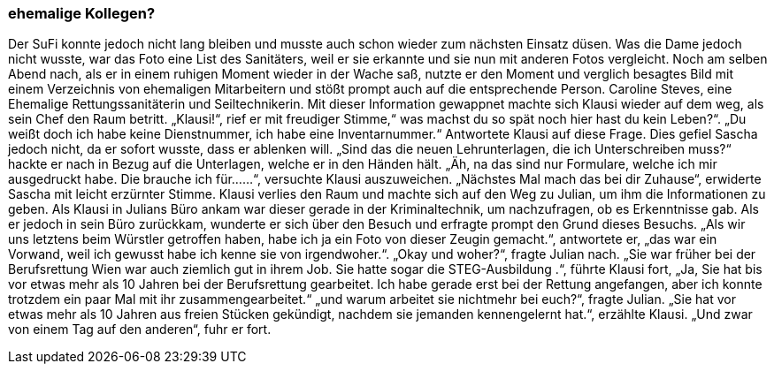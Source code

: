 === ehemalige Kollegen?
Der SuFi   konnte jedoch nicht lang bleiben und musste auch schon wieder zum nächsten Einsatz düsen.  Was die Dame jedoch nicht wusste, war das Foto eine List des Sanitäters, weil er sie erkannte und sie nun mit anderen Fotos vergleicht.   Noch am selben Abend nach, als er in einem ruhigen Moment wieder in der Wache saß, nutzte er den Moment und verglich besagtes Bild mit  einem Verzeichnis von ehemaligen Mitarbeitern und stößt prompt auch auf die entsprechende Person. 
Caroline Steves, eine Ehemalige Rettungssanitäterin und Seiltechnikerin. Mit dieser Information gewappnet machte sich Klausi wieder auf dem weg, als sein Chef den Raum betritt. 
„Klausi!“, rief er mit freudiger Stimme,“ was machst du so spät noch hier hast du kein Leben?“.
„Du weißt doch ich habe keine Dienstnummer, ich habe eine Inventarnummer.“ Antwortete Klausi auf diese Frage. Dies gefiel Sascha jedoch nicht, da er sofort wusste, dass er ablenken will. „Sind das die neuen Lehrunterlagen, die ich Unterschreiben muss?“ hackte er nach in Bezug auf die Unterlagen, welche er in den Händen hält. „Äh, na das sind nur Formulare, welche ich mir ausgedruckt habe. Die brauche ich für……“, versuchte Klausi auszuweichen. „Nächstes Mal mach das bei dir Zuhause“, erwiderte Sascha mit leicht erzürnter Stimme. Klausi verlies den Raum und machte sich auf den Weg zu Julian, um ihm die Informationen zu geben.
Als Klausi in Julians Büro ankam war dieser gerade in der Kriminaltechnik, um nachzufragen, ob es Erkenntnisse gab. Als er jedoch in sein Büro zurückkam, wunderte er sich über den Besuch und erfragte prompt den Grund dieses Besuchs. „Als wir uns letztens beim Würstler getroffen haben, habe ich ja ein Foto von dieser Zeugin gemacht.“, antwortete er, „das war ein Vorwand, weil ich gewusst habe ich kenne sie von irgendwoher.“. „Okay und woher?“, fragte Julian nach. 
„Sie war früher bei der Berufsrettung Wien war auch ziemlich gut in ihrem Job. Sie hatte sogar die STEG-Ausbildung .“, führte Klausi fort, „Ja, Sie hat bis vor etwas mehr als 10 Jahren bei der Berufsrettung gearbeitet. Ich habe gerade erst bei der Rettung angefangen, aber ich konnte trotzdem ein paar Mal mit ihr zusammengearbeitet.“ „und warum arbeitet sie nichtmehr bei euch?“, fragte Julian. 
„Sie hat vor etwas mehr als 10 Jahren aus freien Stücken gekündigt, nachdem sie jemanden kennengelernt hat.“, erzählte Klausi. „Und zwar von einem Tag auf den anderen“, fuhr er fort.
